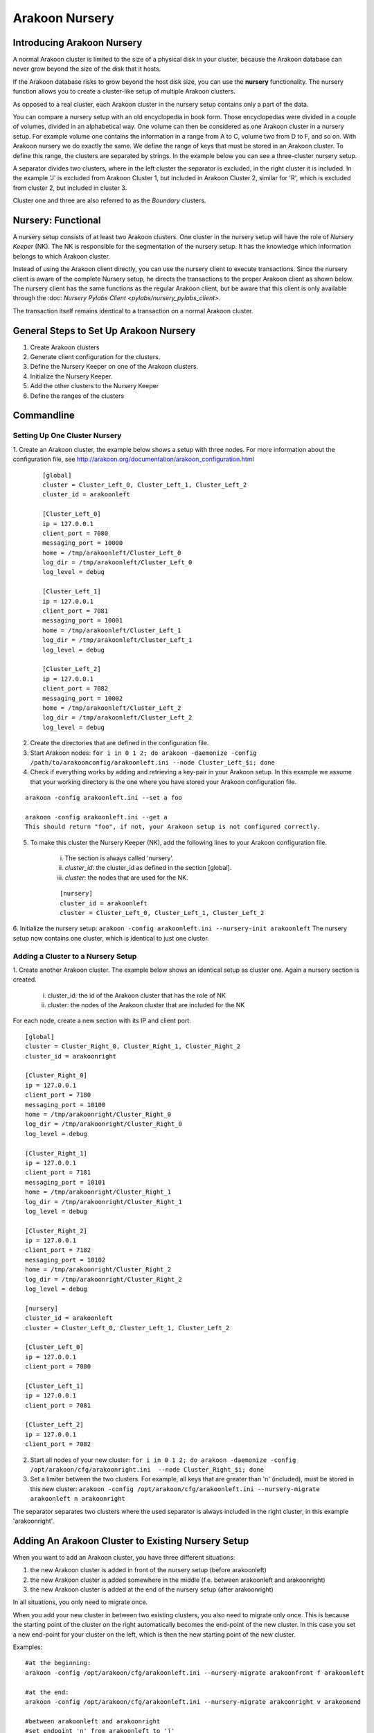 ===============
Arakoon Nursery
===============

Introducing Arakoon Nursery
===========================

A normal Arakoon cluster is limited to the size of a physical disk in your cluster, because the Arakoon database can never grow beyond the size of the disk that it hosts.

If the Arakoon database risks to grow beyond the host disk size, you can use the **nursery** functionality. The nursery function allows you to create a cluster-like setup of multiple Arakoon clusters.

As opposed to a real cluster, each Arakoon cluster in the nursery setup contains only a part of the data. 

You can compare a nursery setup with an old encyclopedia in book form. Those encyclopedias were divided in a couple of volumes, divided in an alphabetical way. One volume can then be considered as one Arakoon cluster in a nursery setup. For example volume one contains the information in a range from A to C, volume two from D to F, and so on. 
With Arakoon nursery we do exactly the same. We define the range of keys that must be stored in an Arakoon cluster. To define this range, the clusters are separated by strings. In the example below you can see a three-cluster nursery setup.

.. image:: /img/ArakoonNursery.png
    :width: 500pt

A separator divides two clusters, where in the left cluster the separator is excluded, in the right cluster it is included. In the example 'J' is excluded from Arakoon Cluster 1, but included in Arakoon Cluster 2, similar for 'R', which is excluded from cluster 2, but included in cluster 3.

Cluster one and three are also referred to as the *Boundary* clusters.


Nursery: Functional
===================

A nursery setup consists of at least two Arakoon clusters. One cluster in the nursery setup will have the role of *Nursery Keeper* (NK). The NK is responsible for the segmentation of the nursery setup. It has the knowledge which information belongs to which Arakoon cluster.

Instead of using the Arakoon client directly, you can use the nursery client to execute transactions. Since the nursery client is aware of the complete Nursery setup, he directs the transactions to the proper Arakoon client as shown below. The nursery client has the same functions as the regular Arakoon client, but be aware that this client is only available through the :doc: `Nursery Pylabs Client <pylabs/nursery_pylabs_client>`.

.. image:: /img/ArakoonNurseryTransaction.png
    :width: 500pt

The transaction itself remains identical to a transaction on a normal Arakoon cluster.


General Steps to Set Up Arakoon Nursery
=======================================

1. Create Arakoon clusters
2. Generate client configuration for the clusters.
3. Define the Nursery Keeper on one of the Arakoon clusters.
4. Initialize the Nursery Keeper.
5. Add the other clusters to the Nursery Keeper
6. Define the ranges of the clusters


Commandline
===========
Setting Up One Cluster Nursery
------------------------------

1. Create an Arakoon cluster, the example below shows a setup with three nodes.
For more information about the configuration file, see http://arakoon.org/documentation/arakoon_configuration.html

    ::

        [global]
        cluster = Cluster_Left_0, Cluster_Left_1, Cluster_Left_2
        cluster_id = arakoonleft
    
        [Cluster_Left_0]
        ip = 127.0.0.1
        client_port = 7080
        messaging_port = 10000
        home = /tmp/arakoonleft/Cluster_Left_0
        log_dir = /tmp/arakoonleft/Cluster_Left_0
        log_level = debug
    
        [Cluster_Left_1]
        ip = 127.0.0.1
        client_port = 7081
        messaging_port = 10001
        home = /tmp/arakoonleft/Cluster_Left_1
        log_dir = /tmp/arakoonleft/Cluster_Left_1
        log_level = debug
    
        [Cluster_Left_2]
        ip = 127.0.0.1
        client_port = 7082
        messaging_port = 10002
        home = /tmp/arakoonleft/Cluster_Left_2
        log_dir = /tmp/arakoonleft/Cluster_Left_2
        log_level = debug

2. Create the directories that are defined in the configuration file. 

3. Start Arakoon nodes: ``for i in 0 1 2; do arakoon -daemonize -config /path/to/arakoonconfig/arakoonleft.ini --node Cluster_Left_$i; done``

4. Check if everything works by adding and retrieving a key-pair in your Arakoon setup. In this example we assume that your working directory is the one where you have stored your Arakoon configuration file.

::

    arakoon -config arakoonleft.ini --set a foo

    arakoon -config arakoonleft.ini --get a
    This should return "foo", if not, your Arakoon setup is not configured correctly.

5. To make this cluster the Nursery Keeper (NK), add the following lines to your Arakoon configuration file.

    i. The section is always called 'nursery'.
    ii. *cluster_id*: the cluster_id as defined in the section [global].
    iii. *cluster*: the nodes that are used for the NK.

    ::

        [nursery]
        cluster_id = arakoonleft
        cluster = Cluster_Left_0, Cluster_Left_1, Cluster_Left_2

6. Initialize the nursery setup: ``arakoon -config arakoonleft.ini --nursery-init arakoonleft``
The nursery setup now contains one cluster, which is identical to just one cluster. 

Adding a Cluster to a Nursery Setup
-----------------------------------

1. Create another Arakoon cluster. The example below shows an identical setup as cluster one.
Again a nursery section is created.

    i. cluster_id: the id of the Arakoon cluster that has the role of NK
    ii. cluster: the nodes of the Arakoon cluster that are included for the NK

For each node, create a new section with its IP and client port.

::

    [global]
    cluster = Cluster_Right_0, Cluster_Right_1, Cluster_Right_2
    cluster_id = arakoonright

    [Cluster_Right_0]
    ip = 127.0.0.1
    client_port = 7180
    messaging_port = 10100
    home = /tmp/arakoonright/Cluster_Right_0
    log_dir = /tmp/arakoonright/Cluster_Right_0
    log_level = debug

    [Cluster_Right_1]
    ip = 127.0.0.1
    client_port = 7181
    messaging_port = 10101
    home = /tmp/arakoonright/Cluster_Right_1
    log_dir = /tmp/arakoonright/Cluster_Right_1
    log_level = debug

    [Cluster_Right_2]
    ip = 127.0.0.1
    client_port = 7182
    messaging_port = 10102
    home = /tmp/arakoonright/Cluster_Right_2
    log_dir = /tmp/arakoonright/Cluster_Right_2
    log_level = debug

    [nursery]
    cluster_id = arakoonleft
    cluster = Cluster_Left_0, Cluster_Left_1, Cluster_Left_2

    [Cluster_Left_0]
    ip = 127.0.0.1
    client_port = 7080

    [Cluster_Left_1]
    ip = 127.0.0.1
    client_port = 7081

    [Cluster_Left_2]
    ip = 127.0.0.1
    client_port = 7082


2. Start all nodes of your new cluster: ``for i in 0 1 2; do arakoon -daemonize -config /opt/arakoon/cfg/arakoonright.ini  --node Cluster_Right_$i; done``

3. Set a limiter between the two clusters. For example, all keys that are greater than 'n' (included), must be stored in this new cluster: ``arakoon -config /opt/arakoon/cfg/arakoonleft.ini --nursery-migrate arakoonleft n arakoonright``

The separator separates two clusters where the used separator is always included in the right cluster, in this example 'arakoonright'.


Adding An Arakoon Cluster to Existing Nursery Setup
===================================================
When you want to add an Arakoon cluster, you have three different situations:

1. the new Arakoon cluster is added in front of the nursery setup (before arakoonleft)
2. the new Arakoon cluster is added somewhere in the middle (f.e. between arakoonleft and arakoonright)
3. the new Arakoon cluster is added at the end of the nursery setup (after arakoonright)

In all situations, you only need to migrate once. 

When you add your new cluster in between two existing clusters, you also need to migrate only once. This is because the starting point of the cluster on the right automatically becomes the end-point of the new cluster. In this case you set a new end-point for your cluster on the left, which is then the new starting point of the new cluster.

Examples:

::

    #at the beginning:
    arakoon -config /opt/arakoon/cfg/arakoonleft.ini --nursery-migrate arakoonfront f arakoonleft

    #at the end:
    arakoon -config /opt/arakoon/cfg/arakoonleft.ini --nursery-migrate arakoonright v arakoonend

    #between arakoonleft and arakoonright
    #set endpoint 'n' from arakoonleft to 'j'
    arakoon -config /opt/arakoon/cfg/arakoonleft.ini --nursery-migrate arakoonleft j arakooninsert



Deleting a Cluster from a Nursery Setup
=======================================
Besides adding a new Arakoon cluster to a nursery setup, you can also delete a cluster from it. Via the nursery keeper, you can perform this action.

There is a difference between removing a boundary cluster and a cluster in between clusters. In case of a non-boundary cluster you have to provide a separator to the function.

Remove a boundary cluster:

.. sourcecode:: python

    arakoon -config /opt/arakoon/cfg/arakoonleft.ini --nursery-delete arakoonfront
    arakoon -config /opt/arakoon/cfg/arakoonleft.ini --nursery-delete arakoonend

The adjacent cluster automatically adjusts its new start or end key.

Remove a cluster from in between other clusters:

.. sourcecode:: python

    arakoon -config /opt/arakoon/cfg/arakoonleft.ini --nursery-delete arakooninsert j
    # or
    arakoon -config /opt/arakoon/cfg/arakoonleft.ini --nursery-delete arakooninsert n

Seen from a functional point of view, it is not important which separator you use for deleting an in-the-middle cluster. Seen from a load-balancing point of view, there is a big difference.

When using the starting point, the cluster on the left will be loaded with the data of the deleted cluster.
When using the end point, the cluster on the right will take the data of the deleted cluster.

